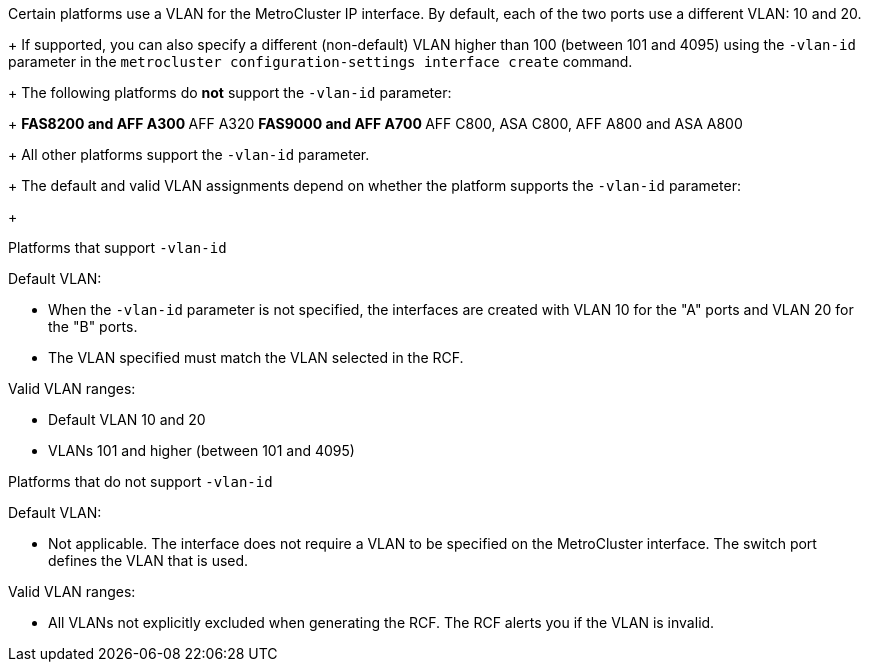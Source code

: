 
Certain platforms use a VLAN for the MetroCluster IP interface. By default, each of the two ports use a different VLAN: 10 and 20. 
+
If supported, you can also specify a different (non-default) VLAN higher than 100 (between 101 and 4095) using the `-vlan-id` parameter in the `metrocluster configuration-settings interface create` command.
+
The following platforms do *not* support the `-vlan-id` parameter:
+
** FAS8200 and AFF A300
** AFF A320
** FAS9000 and AFF A700
** AFF C800, ASA C800, AFF A800 and ASA A800
+
All other platforms support the `-vlan-id` parameter.
+
The default and valid VLAN assignments depend on whether the platform supports the `-vlan-id` parameter:
+
[role="tabbed-block"]
====
.Platforms that support `-vlan-id`
--
Default VLAN:

* When the `-vlan-id` parameter is not specified, the interfaces are created with VLAN 10 for the "A" ports and VLAN 20 for the "B" ports.
* The VLAN specified must match the VLAN selected in the RCF.

Valid VLAN ranges:

* Default VLAN 10 and 20
* VLANs 101 and higher (between 101 and 4095)
--
.Platforms that do not support `-vlan-id`
--
Default VLAN: 

* Not applicable. The interface does not require a VLAN to be specified on the MetroCluster interface. The switch port defines the VLAN that is used.

Valid VLAN ranges:

* All VLANs not explicitly excluded when generating the RCF. The RCF alerts you if the VLAN is invalid. 

--
====

// 01 May 2024, ONTAPDOC-1942
// 22 APR 2021, BURT 1180776
